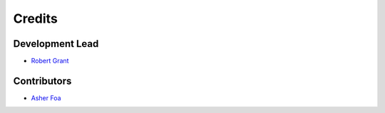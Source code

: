 =======
Credits
=======

Development Lead
----------------

* `Robert Grant <https://github.com/rhgrant10>`_

Contributors
------------

* `Asher Foa <https://github.com/asherf>`_
